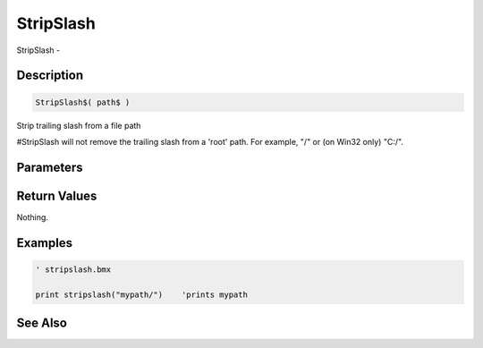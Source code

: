 .. _func_file_stripslash:

==========
StripSlash
==========

StripSlash - 

Description
===========

.. code-block:: blitzmax

    StripSlash$( path$ )

Strip trailing slash from a file path

#StripSlash will not remove the trailing slash from a 'root' path. For example, "/"
or (on Win32 only) "C:/".

Parameters
==========

Return Values
=============

Nothing.

Examples
========

.. code-block:: blitzmax

    ' stripslash.bmx
    
    print stripslash("mypath/")    'prints mypath

See Also
========



